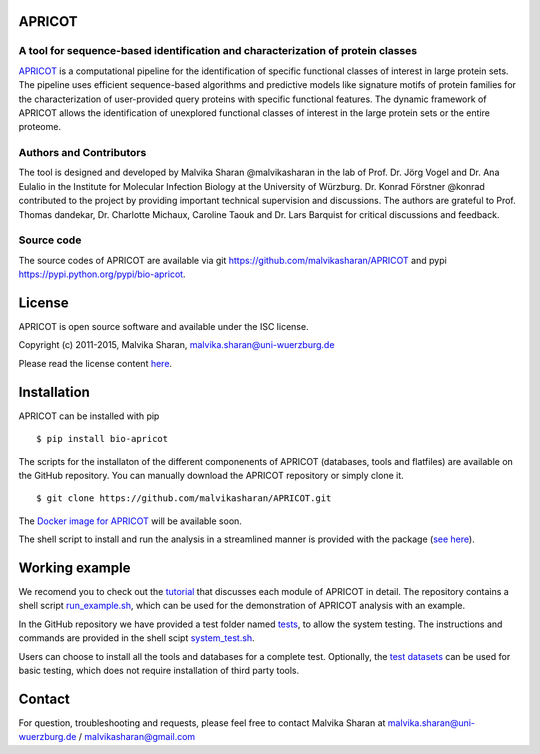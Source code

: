 .. image:: https://zenodo.org/badge/21283/malvikasharan/APRICOT.svg
   :target: https://zenodo.org/badge/latestdoi/21283/malvikasharan/APRICOT
  
APRICOT
-------

A tool for sequence-based identification and characterization of protein classes
~~~~~~~~~~~~~~~~~~~~~~~~~~~~~~~~~~~~~~~~~~~~~~~~~~~~~~~~~~~~~~~~~~~~~~~~~~~~~~~~

`APRICOT`_ is a computational pipeline for the identification of
specific functional classes of interest in large protein sets. The
pipeline uses efficient sequence-based algorithms and predictive models
like signature motifs of protein families for the characterization of
user-provided query proteins with specific functional features. The
dynamic framework of APRICOT allows the identification of unexplored
functional classes of interest in the large protein sets or the entire
proteome.

Authors and Contributors
~~~~~~~~~~~~~~~~~~~~~~~~

The tool is designed and developed by Malvika Sharan @malvikasharan in
the lab of Prof. Dr. Jörg Vogel and Dr. Ana Eulalio in the Institute for
Molecular Infection Biology at the University of Würzburg. Dr. Konrad
Förstner @konrad contributed to the project by providing important
technical supervision and discussions. The authors are grateful to
Prof. Thomas dandekar, Dr. Charlotte Michaux, Caroline Taouk and
Dr. Lars Barquist for critical discussions and feedback.

Source code
~~~~~~~~~~~

The source codes of APRICOT are available via git
https://github.com/malvikasharan/APRICOT and pypi
https://pypi.python.org/pypi/bio-apricot.

License
-------

APRICOT is open source software and available under the ISC license.

Copyright (c) 2011-2015, Malvika Sharan, malvika.sharan@uni-wuerzburg.de

Please read the license content `here`_.

Installation
------------

APRICOT can be installed with pip

::

    $ pip install bio-apricot

The scripts for the installaton of the different componenents of APRICOT
(databases, tools and flatfiles) are available on the GitHub repository.
You can manually download the APRICOT repository or simply clone it.

::

    $ git clone https://github.com/malvikasharan/APRICOT.git

The `Docker image for APRICOT`_ will be available soon.

The shell script to install and run the analysis in a streamlined manner
is provided with the package (`see here`_).

Working example
---------------

We recomend you to check out the `tutorial`_ that discusses each module
of APRICOT in detail. The repository contains a shell script
`run\_example.sh`_, which can be used for the demonstration of APRICOT
analysis with an example.

In the GitHub repository we have provided a test folder named `tests`_,
to allow the system testing. The instructions and commands are provided
in the shell scipt `system\_test.sh`_.

Users can choose to install all the tools and databases for a complete
test. Optionally, the `test datasets`_ can be used for basic testing,
which does not require installation of third party tools.

Contact
-------

For question, troubleshooting and requests, please feel free to contact
Malvika Sharan at malvika.sharan@uni-wuerzburg.de /
malvikasharan@gmail.com

.. _APRICOT: http://malvikasharan.github.io/APRICOT/
.. _here: https://github.com/malvikasharan/APRICOT/blob/master/LICENSE.md
.. _Docker image for APRICOT: https://github.com/malvikasharan/APRICOT/blob/master/Dockerfile
.. _see here: https://github.com/malvikasharan/APRICOT/blob/master/system_test.sh
.. _tutorial: https://github.com/malvikasharan/APRICOT/blob/master/APRICOT_tutorial.md
.. _run\_example.sh: https://github.com/malvikasharan/APRICOT/blob/master/shell_scripts/run_example.sh
.. _tests: https://github.com/malvikasharan/APRICOT/tree/master/tests
.. _system\_test.sh: https://github.com/malvikasharan/APRICOT/blob/master/tests/system_test.sh
.. _test datasets: https://github.com/malvikasharan/APRICOT/tree/master/tests/demo_files_small
